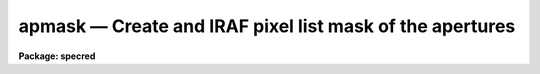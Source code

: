 apmask — Create and IRAF pixel list mask of the apertures
=========================================================

**Package: specred**

.. raw:: html

  <BODY>
  <TABLE WIDTH="100%" BORDER=0><TR>
  <TD ALIGN=LEFT><FONT SIZE=4>
  <B>apmask (Sep96)</B></FONT></TD>
  <TD ALIGN=CENTER><FONT SIZE=4>
  <B>noao.twodspec.apextract</B>
  </FONT></TD>
  <TD ALIGN=RIGHT><FONT SIZE=4>
  <B>apmask (Sep96)</B></FONT></TD>
  </TR></TABLE><P>
  <TITLE>apmask</TITLE>
  <UL>
  </UL>
  <H2><A NAME="s_name">NAME</A></H2>
  <! BeginSection: 'NAME'>
  <UL>
  apmask -- Make pixel mask from apertures definitions
  </UL>
  <! EndSection:   'NAME'>
  <H2><A NAME="s_usage">USAGE</A></H2>
  <! BeginSection: 'USAGE'>
  <UL>
  apfind input
  </UL>
  <! EndSection:   'USAGE'>
  <H2><A NAME="s_parameters">PARAMETERS</A></H2>
  <! BeginSection: 'PARAMETERS'>
  <UL>
  <DL>
  <DT><B><A NAME="l_input">input</A></B></DT>
  <! Sec='PARAMETERS' Level=0 Label='input' Line='input'>
  <DD>List of input images with aperture definitions.
  </DD>
  </DL>
  <DL>
  <DT><B><A NAME="l_output">output</A></B></DT>
  <! Sec='PARAMETERS' Level=0 Label='output' Line='output'>
  <DD>List of output mask names.  As a convention the extension "<TT>.pl</TT>" (pixel
  list) should be used.
  </DD>
  </DL>
  <DL>
  <DT><B><A NAME="l_apertures">apertures = "<TT></TT>"</A></B></DT>
  <! Sec='PARAMETERS' Level=0 Label='apertures' Line='apertures = ""'>
  <DD>Apertures to recenter, resize, trace, and create a mask.  This only applies
  to apertures read from the input or reference database.  Any new
  apertures defined with the automatic finding algorithm or interactively
  are always selected.  The syntax is a list comma separated ranges
  where a range can be a single aperture number, a hyphen separated
  range of aperture numbers, or a range with a step specified by "<TT>x&lt;step&gt;</TT>";
  for example, "<TT>1,3-5,9-12x2</TT>".
  </DD>
  </DL>
  <DL>
  <DT><B><A NAME="l_references">references = "<TT></TT>"</A></B></DT>
  <! Sec='PARAMETERS' Level=0 Label='references' Line='references = ""'>
  <DD>List of reference images to be used to define apertures for the input
  images.  When a reference image is given it supersedes apertures
  previously defined for the input image. The list may be null, "<TT></TT>", or
  any number of images less than or equal to the list of input images.
  There are three special words which may be used in place of an image
  name.  The word "<TT>last</TT>" refers to the last set of apertures written to
  the database.  The word "<TT>OLD</TT>" requires that an entry exist
  and the word "<TT>NEW</TT>" requires that the entry not exist for each input image.
  </DD>
  </DL>
  <P>
  <DL>
  <DT><B><A NAME="l_interactive">interactive = no</A></B></DT>
  <! Sec='PARAMETERS' Level=0 Label='interactive' Line='interactive = no'>
  <DD>Run this task interactively?  If the task is not run interactively then
  all user queries are suppressed and interactive aperture editing is
  disabled.
  </DD>
  </DL>
  <DL>
  <DT><B><A NAME="l_find">find = yes</A></B></DT>
  <! Sec='PARAMETERS' Level=0 Label='find' Line='find = yes'>
  <DD>Find the spectra and define apertures automatically?  In order for
  spectra to be found automatically there must be no apertures for the
  input image or reference image defined in the database and the
  parameter <I>nfind</I> must be greater than zero.
  </DD>
  </DL>
  <DL>
  <DT><B><A NAME="l_recenter">recenter = no</A></B></DT>
  <! Sec='PARAMETERS' Level=0 Label='recenter' Line='recenter = no'>
  <DD>Recenter the apertures?
  </DD>
  </DL>
  <DL>
  <DT><B><A NAME="l_resize">resize = no</A></B></DT>
  <! Sec='PARAMETERS' Level=0 Label='resize' Line='resize = no'>
  <DD>Resize the apertures?
  </DD>
  </DL>
  <DL>
  <DT><B><A NAME="l_edit">edit = yes</A></B></DT>
  <! Sec='PARAMETERS' Level=0 Label='edit' Line='edit = yes'>
  <DD>Edit the apertures?  The <I>interactive</I> parameter must also be yes.
  </DD>
  </DL>
  <DL>
  <DT><B><A NAME="l_trace">trace = yes</A></B></DT>
  <! Sec='PARAMETERS' Level=0 Label='trace' Line='trace = yes'>
  <DD>Trace apertures?
  </DD>
  </DL>
  <DL>
  <DT><B><A NAME="l_fittrace">fittrace = yes</A></B></DT>
  <! Sec='PARAMETERS' Level=0 Label='fittrace' Line='fittrace = yes'>
  <DD>Fit the traced points interactively?  The <I>interactive</I> parameter
  must also be yes.
  </DD>
  </DL>
  <DL>
  <DT><B><A NAME="l_mask">mask = yes</A></B></DT>
  <! Sec='PARAMETERS' Level=0 Label='mask' Line='mask = yes'>
  <DD>Create mask images?
  </DD>
  </DL>
  <P>
  <DL>
  <DT><B><A NAME="l_line">line = INDEF</A></B></DT>
  <! Sec='PARAMETERS' Level=0 Label='line' Line='line = INDEF'>
  <DD>The dispersion line (line or column perpendicular to the dispersion axis) to
  be used in finding, recentering, resizing, editing, and starting to
  trace spectra.  A value of INDEF selects the middle of the image.
  </DD>
  </DL>
  <DL>
  <DT><B><A NAME="l_nsum">nsum = 1</A></B></DT>
  <! Sec='PARAMETERS' Level=0 Label='nsum' Line='nsum = 1'>
  <DD>Number of dispersion lines to be summed or medianed.  The lines are taken
  around the specified dispersion line.  A positive value takes the
  sum and a negative value selects a median.
  </DD>
  </DL>
  <DL>
  <DT><B><A NAME="l_buffer">buffer = 0.</A></B></DT>
  <! Sec='PARAMETERS' Level=0 Label='buffer' Line='buffer = 0.'>
  <DD>Buffer to add to aperture limits.  One use for this is to increase
  the width of the apertures when a mask is used to fit data between
  the apertures.
  </DD>
  </DL>
  </UL>
  <! EndSection:   'PARAMETERS'>
  <H2><A NAME="s_additional_parameters">ADDITIONAL PARAMETERS</A></H2>
  <! BeginSection: 'ADDITIONAL PARAMETERS'>
  <UL>
  I/O parameters and the default dispersion axis are taken from the
  package parameters, the default aperture parameters from
  <B>apdefault</B>, automatic aperture finding parameters from
  <B>apfind</B>, recentering parameters from <B>aprecenter</B>, resizing
  parameters from <B>apresize</B>, parameters used for centering and
  editing the apertures from <B>apedit</B>, and tracing parameters from
  <B>aptrace</B>.
  </UL>
  <! EndSection:   'ADDITIONAL PARAMETERS'>
  <H2><A NAME="s_description">DESCRIPTION</A></H2>
  <! BeginSection: 'DESCRIPTION'>
  <UL>
  Pixel list masks are created from the aperture definitions in the input
  images.  Pixel list masks are a compact way to define arbitrary
  regions of an image.  The masks may be used directly as an image with values
  of 1 (in an aperture) and 0 (outside an aperture).  Alternatively,
  some tasks may use a mask to define regions to be operated upon.
  When this task was written there were no such tasks though eventually
  some tasks will be converted to use this general format.  The intent
  of making an aperture mask is to someday allow using it with the task
  <B>imsurfit</B> to fit a background or scattered light surface.
  (See <B>apscatter</B> for an alternative method).
  </UL>
  <! EndSection:   'DESCRIPTION'>
  <H2><A NAME="s_examples">EXAMPLES</A></H2>
  <! BeginSection: 'EXAMPLES'>
  <UL>
  1. To replace all data outside the apertures by zero:
  <P>
  <PRE>
  	cl&gt; apmask image image.pl nfind=10
  	cl&gt; imarith image * image.pl image1
  </PRE>
  </UL>
  <! EndSection:   'EXAMPLES'>
  <H2><A NAME="s_revisions">REVISIONS</A></H2>
  <! BeginSection: 'REVISIONS'>
  <UL>
  <DL>
  <DT><B><A NAME="l_APMASK">APMASK V2.11</A></B></DT>
  <! Sec='REVISIONS' Level=0 Label='APMASK' Line='APMASK V2.11'>
  <DD>The "<TT>apertures</TT>" parameter can be used to select apertures for resizing,
  recentering, tracing, and extraction.  This parameter name was previously
  used for selecting apertures in the recentering algorithm.  The new
  parameter name for this is now "<TT>aprecenter</TT>".
  </DD>
  </DL>
  </UL>
  <! EndSection:   'REVISIONS'>
  <H2><A NAME="s_see_also">SEE ALSO</A></H2>
  <! BeginSection: 'SEE ALSO'>
  <UL>
  apdefault, aprecenter, apresize, apedit, aptrace, apall
  </UL>
  <! EndSection:    'SEE ALSO'>
  
  <! Contents: 'NAME' 'USAGE' 'PARAMETERS' 'ADDITIONAL PARAMETERS' 'DESCRIPTION' 'EXAMPLES' 'REVISIONS' 'SEE ALSO'  >
  
  </BODY>
  </HTML>
